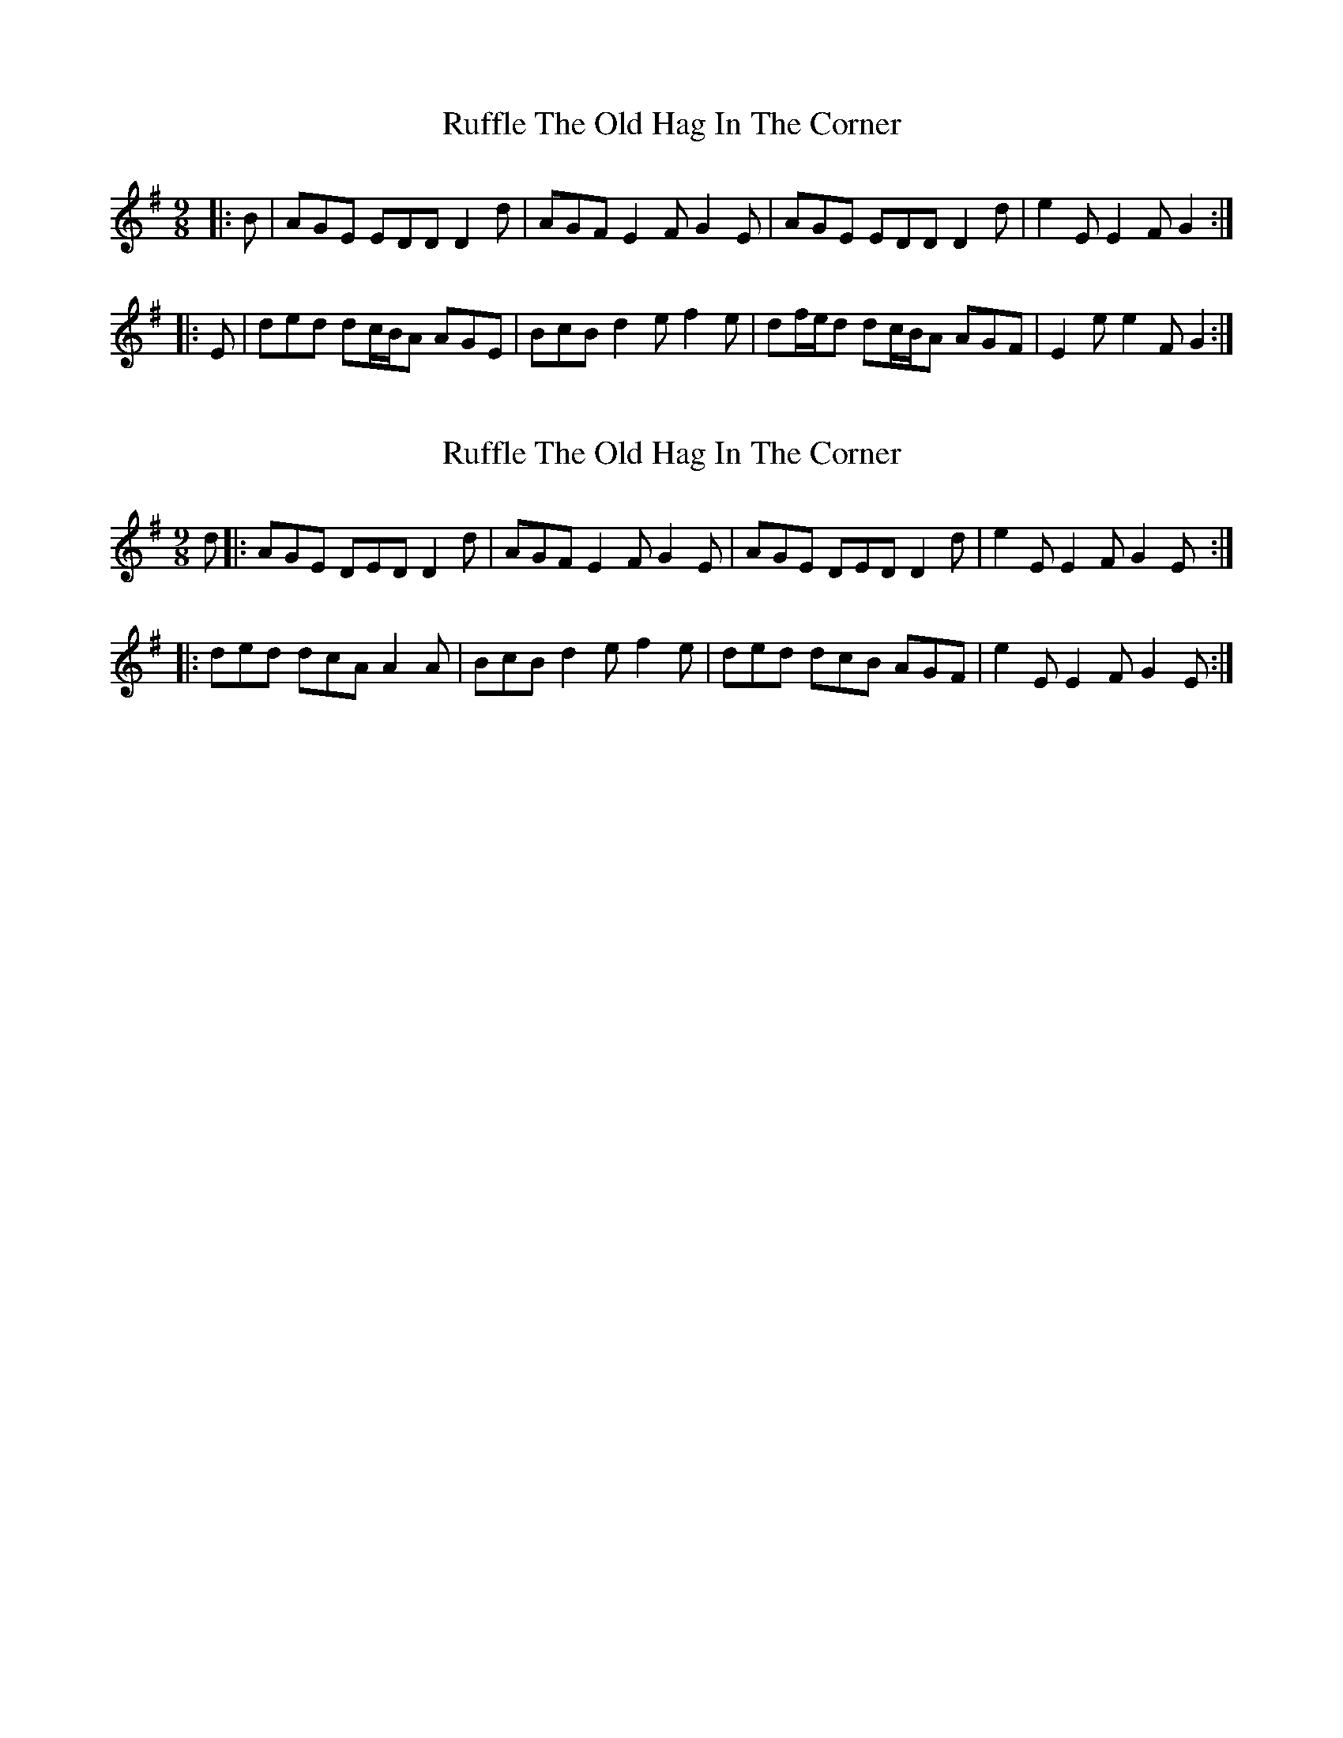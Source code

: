 X: 1
T: Ruffle The Old Hag In The Corner
Z: ceolachan
S: https://thesession.org/tunes/8725#setting8725
R: slip jig
M: 9/8
L: 1/8
K: Dmix
|: B |AGE EDD D2 d | AGF E2 F G2 E |\
AGE EDD D2 d | e2 E E2 F G2 :|
|: E |ded dc/B/A AGE | BcB d2 e f2 e |\
df/e/d dc/B/A AGF | E2 e e2 F G2 :|
X: 2
T: Ruffle The Old Hag In The Corner
Z: ceolachan
S: https://thesession.org/tunes/8725#setting19644
R: slip jig
M: 9/8
L: 1/8
K: Dmix
d |:AGE DED D2 d | AGF E2 F G2 E |\
AGE DED D2 d | e2 E E2 F G2 E :|
|: ded dcA A2 A | BcB d2 e f2 e |\
ded dcB AGF | e2 E E2 F G2 E :|
